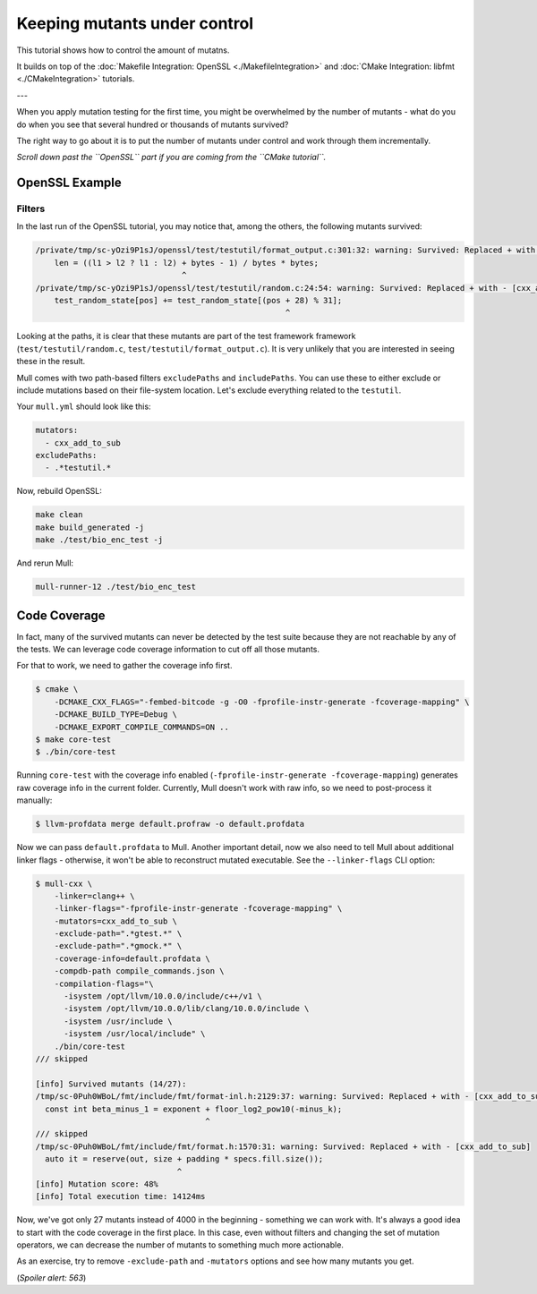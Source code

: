 Keeping mutants under control
=============================

This tutorial shows how to control the amount of mutatns.

It builds on top of the :doc:`Makefile Integration: OpenSSL <./MakefileIntegration>` and :doc:`CMake Integration: libfmt <./CMakeIntegration>` tutorials.

---

When you apply mutation testing for the first time, you might be overwhelmed by
the number of mutants - what do you do when you see that several hundred or thousands of mutants survived?

The right way to go about it is to put the number of mutants under control and
work through them incrementally.

*Scroll down past the ``OpenSSL`` part if you are coming from the ``CMake tutorial``.*

OpenSSL Example
---------------

-------
Filters
-------

In the last run of the OpenSSL tutorial, you may notice that, among the others, the following mutants survived:

.. code-block:: text

    /private/tmp/sc-yOzi9P1sJ/openssl/test/testutil/format_output.c:301:32: warning: Survived: Replaced + with - [cxx_add_to_sub]
        len = ((l1 > l2 ? l1 : l2) + bytes - 1) / bytes * bytes;
                                   ^
    /private/tmp/sc-yOzi9P1sJ/openssl/test/testutil/random.c:24:54: warning: Survived: Replaced + with - [cxx_add_to_sub]
        test_random_state[pos] += test_random_state[(pos + 28) % 31];
                                                         ^

Looking at the paths, it is clear that these mutants are part of the test framework
framework (``test/testutil/random.c``, ``test/testutil/format_output.c``).
It is very unlikely that you are interested in seeing these in the result.

Mull comes with two path-based filters ``excludePaths`` and ``includePaths``.
You can use these to either exclude or include mutations based on their file-system location.
Let's exclude everything related to the ``testutil``.

Your ``mull.yml`` should look like this:

.. code-block:: yaml

    mutators:
      - cxx_add_to_sub
    excludePaths:
      - .*testutil.*

Now, rebuild OpenSSL:

.. code-block:: bash

    make clean
    make build_generated -j
    make ./test/bio_enc_test -j

And rerun Mull:

.. code-block:: bash

    mull-runner-12 ./test/bio_enc_test


Code Coverage
-------------

In fact, many of the survived mutants can never be detected by the test suite because
they are not reachable by any of the tests. We can leverage code coverage information
to cut off all those mutants.

For that to work, we need to gather the coverage info first.

.. code-block:: bash

    $ cmake \
        -DCMAKE_CXX_FLAGS="-fembed-bitcode -g -O0 -fprofile-instr-generate -fcoverage-mapping" \
        -DCMAKE_BUILD_TYPE=Debug \
        -DCMAKE_EXPORT_COMPILE_COMMANDS=ON ..
    $ make core-test
    $ ./bin/core-test

Running ``core-test`` with the coverage info enabled (``-fprofile-instr-generate -fcoverage-mapping``)
generates raw coverage info in the current folder. Currently, Mull doesn't work with raw info,
so we need to post-process it manually:

.. code-block:: bash

    $ llvm-profdata merge default.profraw -o default.profdata

Now we can pass ``default.profdata`` to Mull. Another important detail, now we
also need to tell Mull about additional linker flags - otherwise, it won't be able
to reconstruct mutated executable. See the ``--linker-flags`` CLI option:

.. code-block:: bash

    $ mull-cxx \
        -linker=clang++ \
        -linker-flags="-fprofile-instr-generate -fcoverage-mapping" \
        -mutators=cxx_add_to_sub \
        -exclude-path=".*gtest.*" \
        -exclude-path=".*gmock.*" \
        -coverage-info=default.profdata \
        -compdb-path compile_commands.json \
        -compilation-flags="\
          -isystem /opt/llvm/10.0.0/include/c++/v1 \
          -isystem /opt/llvm/10.0.0/lib/clang/10.0.0/include \
          -isystem /usr/include \
          -isystem /usr/local/include" \
        ./bin/core-test
    /// skipped

    [info] Survived mutants (14/27):
    /tmp/sc-0Puh0WBoL/fmt/include/fmt/format-inl.h:2129:37: warning: Survived: Replaced + with - [cxx_add_to_sub]
      const int beta_minus_1 = exponent + floor_log2_pow10(-minus_k);
                                        ^
    /// skipped
    /tmp/sc-0Puh0WBoL/fmt/include/fmt/format.h:1570:31: warning: Survived: Replaced + with - [cxx_add_to_sub]
      auto it = reserve(out, size + padding * specs.fill.size());
                                  ^
    [info] Mutation score: 48%
    [info] Total execution time: 14124ms


Now, we've got only 27 mutants instead of 4000 in the beginning - something we can work with.
It's always a good idea to start with the code coverage in the first place.
In this case, even without filters and changing the set of mutation operators, we can decrease the number of mutants to something much more actionable.

As an exercise, try to remove ``-exclude-path`` and ``-mutators`` options and see
how many mutants you get.

(*Spoiler alert: 563*)
